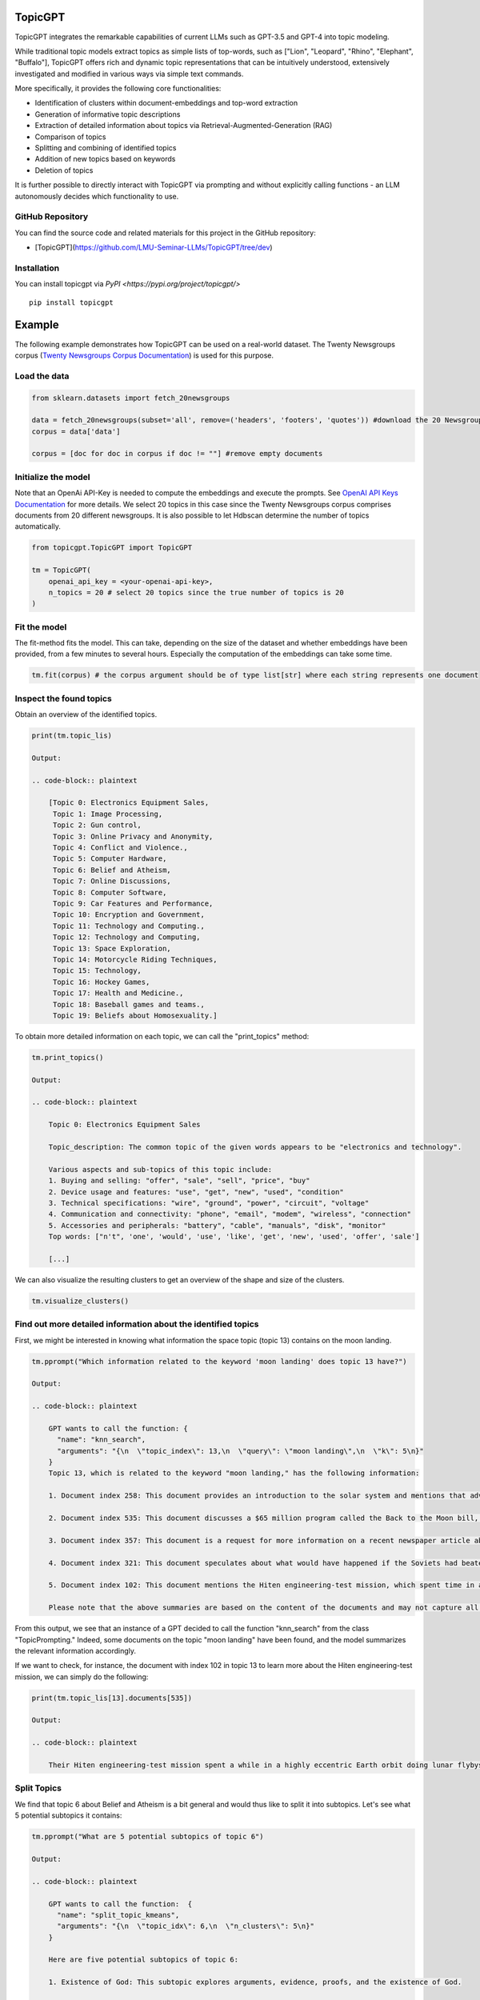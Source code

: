 TopicGPT
========

TopicGPT integrates the remarkable capabilities of current LLMs such as GPT-3.5 and GPT-4 into topic modeling.

While traditional topic models extract topics as simple lists of top-words, such as ["Lion", "Leopard", "Rhino", "Elephant", "Buffalo"], TopicGPT offers rich and dynamic topic representations that can be intuitively understood, extensively investigated and modified in various ways via simple text commands.

More specifically, it provides the following core functionalities:

- Identification of clusters within document-embeddings and top-word extraction
- Generation of informative topic descriptions
- Extraction of detailed information about topics via Retrieval-Augmented-Generation (RAG)
- Comparison of topics
- Splitting and combining of identified topics
- Addition of new topics based on keywords
- Deletion of topics

It is further possible to directly interact with TopicGPT via prompting and without explicitly calling functions - an LLM autonomously decides which functionality to use.


GitHub Repository
----------------

You can find the source code and related materials for this project in the GitHub repository:

- [TopicGPT](https://github.com/LMU-Seminar-LLMs/TopicGPT/tree/dev)





Installation
------------

You can install topicgpt via `PyPI <https://pypi.org/project/topicgpt/>`

::

    pip install topicgpt


Example
=======

The following example demonstrates how TopicGPT can be used on a real-world dataset. The Twenty Newsgroups corpus (`Twenty Newsgroups Corpus Documentation <https://scikit-learn.org/0.19/datasets/twenty_newsgroups.html>`_) is used for this purpose.

Load the data
-------------

.. code-block:: python

    from sklearn.datasets import fetch_20newsgroups

    data = fetch_20newsgroups(subset='all', remove=('headers', 'footers', 'quotes')) #download the 20 Newsgroups dataset
    corpus = data['data']

    corpus = [doc for doc in corpus if doc != ""] #remove empty documents

Initialize the model
--------------------

Note that an OpenAi API-Key is needed to compute the embeddings and execute the prompts. See `OpenAI API Keys Documentation <https://platform.openai.com/account/api-keys>`_ for more details. We select 20 topics in this case since the Twenty Newsgroups corpus comprises documents from 20 different newsgroups. It is also possible to let Hdbscan determine the number of topics automatically.

.. code-block:: python

    from topicgpt.TopicGPT import TopicGPT

    tm = TopicGPT(
        openai_api_key = <your-openai-api-key>,
        n_topics = 20 # select 20 topics since the true number of topics is 20
    )


Fit the model
------------

The fit-method fits the model. This can take, depending on the size of the dataset and whether embeddings have been provided, from a few minutes to several hours. Especially the computation of the embeddings can take some time.

.. code-block:: python

    tm.fit(corpus) # the corpus argument should be of type list[str] where each string represents one document

Inspect the found topics
------------------------

Obtain an overview of the identified topics.

.. code-block:: python

    print(tm.topic_lis)

    Output:

    .. code-block:: plaintext

        [Topic 0: Electronics Equipment Sales,
         Topic 1: Image Processing,
         Topic 2: Gun control,
         Topic 3: Online Privacy and Anonymity,
         Topic 4: Conflict and Violence.,
         Topic 5: Computer Hardware,
         Topic 6: Belief and Atheism,
         Topic 7: Online Discussions,
         Topic 8: Computer Software,
         Topic 9: Car Features and Performance,
         Topic 10: Encryption and Government,
         Topic 11: Technology and Computing.,
         Topic 12: Technology and Computing,
         Topic 13: Space Exploration,
         Topic 14: Motorcycle Riding Techniques,
         Topic 15: Technology,
         Topic 16: Hockey Games,
         Topic 17: Health and Medicine.,
         Topic 18: Baseball games and teams.,
         Topic 19: Beliefs about Homosexuality.]

To obtain more detailed information on each topic, we can call the "print_topics" method:

.. code-block:: python

    tm.print_topics()

    Output:

    .. code-block:: plaintext

        Topic 0: Electronics Equipment Sales

        Topic_description: The common topic of the given words appears to be "electronics and technology".

        Various aspects and sub-topics of this topic include:
        1. Buying and selling: "offer", "sale", "sell", "price", "buy"
        2. Device usage and features: "use", "get", "new", "used", "condition"
        3. Technical specifications: "wire", "ground", "power", "circuit", "voltage"
        4. Communication and connectivity: "phone", "email", "modem", "wireless", "connection"
        5. Accessories and peripherals: "battery", "cable", "manuals", "disk", "monitor"
        Top words: ["n't", 'one', 'would', 'use', 'like', 'get', 'new', 'used', 'offer', 'sale']

        [...]

We can also visualize the resulting clusters to get an overview of the shape and size of the clusters.

.. code-block:: plaintext

    tm.visualize_clusters()

Find out more detailed information about the identified topics
------------------------------------------------------------

First, we might be interested in knowing what information the space topic (topic 13) contains on the moon landing.

.. code-block:: python

    tm.pprompt("Which information related to the keyword 'moon landing' does topic 13 have?")

    Output:

    .. code-block:: plaintext

        GPT wants to call the function: {
          "name": "knn_search",
          "arguments": "{\n  \"topic_index\": 13,\n  \"query\": \"moon landing\",\n  \"k\": 5\n}"
        }
        Topic 13, which is related to the keyword "moon landing," has the following information:

        1. Document index 258: This document provides an introduction to the solar system and mentions that advancements in rocketry after World War II enabled machines to travel to the Moon and other planets. It highlights that the United States has sent both automated spacecraft and human-crewed expeditions to explore the Moon.

        2. Document index 535: This document discusses a $65 million program called the Back to the Moon bill, which aims to encourage private companies to develop lunar orbiters. It mentions that there is a chance of making a lunar mission happen in this decade through this program.

        3. Document index 357: This document is a request for more information on a recent newspaper article about the Japanese crashing or crash-landing a package on the Moon. It indicates that the article was vague and unclear.

        4. Document index 321: This document speculates about what would have happened if the Soviets had beaten the United States in the Moon race. It suggests that the US would have still performed Moon landings and potentially set up a lunar base. The focus on Mars exploration would have depended on the Soviets' actions.

        5. Document index 102: This document mentions the Hiten engineering-test mission, which spent time in a highly eccentric Earth orbit and performed lunar flybys before being inserted into lunar orbit using gravity-assist-like maneuvers. It states that the mission was expected to crash on the Moon eventually.

        Please note that the above summaries are based on the content of the documents and may not capture all the information contained within them.

From this output, we see that an instance of a GPT decided to call the function "knn_search" from the class "TopicPrompting." Indeed, some documents on the topic "moon landing" have been found, and the model summarizes the relevant information accordingly.

If we want to check, for instance, the document with index 102 in topic 13 to learn more about the Hiten engineering-test mission, we can simply do the following:

.. code-block:: python

    print(tm.topic_lis[13].documents[535])

    Output:

    .. code-block:: plaintext

        Their Hiten engineering-test mission spent a while in a highly eccentric Earth orbit doing lunar flybys, and then was inserted into lunar orbit using some very tricky gravity-assist-like maneuvering. This meant that it would crash on the Moon eventually, since there is no such thing as a stable lunar orbit (as far as anyone knows), and I believe I recall hearing recently that it was about to happen.


Split Topics
------------

We find that topic 6 about Belief and Atheism is a bit general and would thus like to split it into subtopics. Let's see what 5 potential subtopics it contains:

.. code-block:: python

    tm.pprompt("What are 5 potential subtopics of topic 6")

    Output:

    .. code-block:: plaintext

        GPT wants to call the function:  {
          "name": "split_topic_kmeans",
          "arguments": "{\n  \"topic_idx\": 6,\n  \"n_clusters\": 5\n}"
        }

        Here are five potential subtopics of topic 6:

        1. Existence of God: This subtopic explores arguments, evidence, proofs, and the existence of God.

        2. Atheism vs Theism: This subtopic delves into the concepts of atheism, theism, atheists, and theists, and the debates surrounding these belief systems.

        3. Belief and Faith: This subtopic focuses on beliefs, faith, believers, and the roles they play in religious and philosophical contexts.

        4. Rationality and Reasoning: This subtopic involves discussions on reason, rationality, logic, and argumentation as they relate to beliefs and debates about religion.

        5. Morality and Ethics: This subtopic explores moral values, ethics, morals, and how they influence and are influenced by religious beliefs and debates.

        These subtopics were inferred from the words provided and the descriptions of the topics in the corpus used for topic modeling.

Based on those results, we decide to not actually split the topic into 5 subtopics but rather just 3 - One on "religious faith," one on "atheism," and one on "ethics and philosophy." We also want to actually make those changes to the existing topics, so we tell TopicGPT to do the changes inplace.

.. code-block:: python

    tm.pprompt("Please split topic 6 into subtopics based on the keywords 'religious faith', 'atheism' and 'ethics and philosophy'. Do this inplace.")

```

Output:

    .. code-block:: plaintext


        I have split topic 6 into three subtopics based on the provided keywords: "religious faith", "atheism", and "ethics and philosophy". Here are the new subtopics:

        1. Topic 21: Religious Beliefs
          - This topic encompasses the general theme of "Religion and Belief".
          - Subtopics and aspects of this topic include:
            - Faith and Beliefs: Believing, belief, true, evidence, truth.
            - Religious Practices: Praying, heretic, bible, church.
            - Religious Communities: Christian, Muslim, atheist.
            - Interpretation and Understanding: Interpretations, interpretation, understanding, context.
            - Morality and Ethics: Good, wrong, punishment, violence.

        2. Topic 22: Existence of God
          - This topic focuses on "Atheism and Belief".
          - Subtopics and aspects of this topic include:
            - Arguments and Evidence: Atheists provide evidence for their beliefs.
            - Existence of God: Atheists question the existence of God.
            - Religious Beliefs: Atheists challenge religious beliefs.
            - Science and Reason: Atheists rely on science and reason.
            - Morality and Ethics: Atheists discuss morality and ethics.

        3. Topic 23: Ethics and Morality
          - This topic revolves around "Morality and Ethics".
          - Subtopics and aspects of this topic include:
            - Moral reasoning: "Argument," "reasoning," "logic," "fallacy," "premises."
            - Ethical principles: "Right," "wrong," "immoral," "morals," "ethical."
            - Moral judgments: "Moral," "ethical," "morality," "judgments," "values."
            - Human behavior: "Homosexual," "sexual," "promiscuous," "behavior," "sex."
            - Scientific perspective: "Science," "scientific," "evidence," "empirical," "studies."
        Please note that these subtopics are based on the keywords provided and may not cover all aspects of the original topic.


We see that TopicGPT performed the splitting as intended. However, the names and descriptions of the topics got changed slightly in order to optimally fit to the documents that actually constitute the topics based on the keywords. (If you like you can rename them at any time). 

Combining topics
===============

Since topics 15 ("Hockey Games") and 17 ("Baseball games and teams") are both about sports, we want to combine them into a single topic.

.. code-block:: python

    tm.pprompt("Please combine topics 15 and 17. Do this inplace.")

Output
------

GPT wants to the call the function:

.. code-block:: json

    {
      "name": "combine_topics",
      "arguments": "{\n  \"topic_idx_lis\": [15, 17],\n  \"inplace\": true\n}"
    }

The topics 15 and 17 have been combined into a new topic called "Sports". This topic includes aspects and sub-topics related to sports such as team and players, games and seasons, performance and skills, fans and audience, and statistics and records. Some of the common words found in this topic include "team," "players," "hockey," "baseball," "game," "games," "season," "playoffs," "good," "better," "win," "hit," "score," "fans," "series," "watch," "fan," "stats," "record," "pts," and "career".

Tips and tricks for prompting TopicGPT
---------------------------------------

When using the "pprompt" or "prompt" function, TopicGPT can behave differently than intended. To alleviate those issues some simple tricks can help:

- Explicitly tell the model which function it should use and which parameters to select. (Sometimes the model simply cannot know what you except it to do.) For example, instead of using ``tm.pprompt("What are the subtopic of topic 13?")``, use something like ``tm.pprompt("What are the subtopic of topic 13? Please use the function that uses the k-means algorithm to split the topic. Use a parameter of k = 5 and do this inplace")``.

- Just ask the same prompt again. Since TopicGPT is a stochastic system, calling the same function with the same argument again might yield a different functionality to be used or a different result.

- If this doesn't help, you can also directly call the function you want to use from the TopicPrompting class. In the example above you could do ``tm.topic_prompting.split_topic_kmeans(topic_idx=13, n_clusters=5, inplace=True)``. Note that all functions the model can call can also be called directly.

- In case of hallucination of facts it may help to use GPT-4 for TopicGPT



How TopicGPT works
==================

TopicGPT is centrally built on top of text embeddings and the prompting mechanisms obtained via LLMs and provided by the OpenAI API. Please also see the section `References <#references_>`_ for more details on the models and ideas used in TopicGPT.

Embeddings
----------

When no embeddings are provided, TopicGPT automatically computes the embeddings of the documents of the provided corpus and also of the vocabulary that is extracted from the corpus. This happens after the fit-method is called.

The class ``GetEmbeddingsOpenAI`` is used for this purpose.

Clustering
----------

In order to identify topics among the documents, TopicGPT reduces the dimensionality of the document embeddings via UMAP and then uses Hdbscan to identify the clusters. Dimensionality reduction is necessary since the document embeddings are of very high dimensionality, and thus the curse of dimensionality would make it very difficult, if not impossible, to identify the clusters.

When not specifying the number of topics in the ``Topic GPT`` class, Hdbscan is used to automatically determine the number of topics. If the number of topics is specified, agglomerative clustering is used on top of the clusters identified by HDBSCAN.

The class ``Clustering`` is used for this purpose.

Extraction of Top-Words
------------------------

After the clusters have been identified, TopicGPT extracts the top-words of each topic. This is done via two different methods:

- **Tf-idf**: The tf-idf method is based on the idea that words that occur frequently in a topic but rarely in other topics are good indicators for the topic. The top-words are thus the words with the highest tf-idf scores.

- **Centroid similarity**: The centroid similarity method is based on the idea that the words that are closest to the centroid of a topic are good indicators for the topic. The top-words are thus the words that are closest to the centroid of the topic.

Note that the Tf-idf heuristic was introduced for the BerTopic Model (Grootendorst, Maarten. "BERTopic: Neural topic modeling with a class-based TF-IDF procedure." arXiv preprint arXiv:2203.05794 (2022)) and a similar idea to the centroid similarity method is used in Top2Vec (Angelov, Dimo. "Top2vec: Distributed representations of topics." arXiv preprint arXiv:2008.09470 (2020)).

Topword extraction is performed with help of the class ``ExtractTopWords``.

Describing and naming topics
------------------------------

In the next step, all topics are provided with a short name and a description. This is done via prompting an LLM provided by OpenAI with around 500 top-words of each topic. The LLM then generates a short name and a description for each topic.

The class ``TopwordEnhancement`` is used for this purpose.

Note that computation of Embeddings, Extraction of Top-Words, and Describing and Naming Topics are all performed when calling the ``fit`` method of the ``TopicGPT`` class.

#### Describing and naming topics

In the next step, all topics are provided with a short name and a description. This is done via prompting an LLM provided by OpenAI with around 500 top-words of each topic. The LLM then generates a short name and a description for each topic.

The class ```TopwordEnhancement``` is used for this purpose.


Note that computation of Embeddings, Extraction of Top-Words and Describing and Naming Topics are all performed when calling the ```fit``` method of the ```TopicGPT``` class.	

Prompting
---------

The main way to interact with TopicGPT is via direct textual prompts. Those prompts are augmented with basic information about desired behavior and potentially useful information. Additionally, information on available functions and their parameters is provided. Then this information is used to prompt an LLM via the OpenAI API. The LLM then decides if it should call a function of the ones provided and if so, which parameters to use. The respective function call is executed, and part of the result is returned to the LLM, which uses the original prompt together with the function call and the result to generate a response.

Functions available for prompting
---------------------------------

The following functions are available for the LLM to use:

- ``knn_search``: This function is used to find documents that are related to a certain keyword. The LLM can specify the number of documents to be found and the number of keywords to be used. The result is retrieved by performing retrieval-augmented-generation (RAG) where the query is embedded, and the most similar documents are retrieved.

- ``identify_topic_idx``: This function is used to identify the topic that is most related to a certain keyword. This is simply done by providing all topic descriptions to the LLM and then asking for the index of the topic that is most related to the keyword.

- ``get_topic_information``: This function is used to obtain information on certain topics. This can be useful to compare similar topics.

- ``split_topic_kmeans``: This function is used to split a topic into subtopics. The LLM can specify the number of subtopics to be created. The result is retrieved by performing k-means clustering on the document embeddings of the documents in the topic. Note that when splitting a topic, the top-words are not completely recomputed, but rather the top-words of the "super"-topic are distributed among the subtopics.

- ``split_topic_hdbscan``: Works analogously to ``split_topic_kmeans`` but uses Hdbscan instead of k-means clustering. This means that the number of subtopics is not specified by the user but rather automatically determined by Hdbscan.

- ``split_topic_keywords``: This function is used to split a topic into subtopics based on provided keywords. Each keyword is embedded, and the topic is split according to cosine similarity of the document embeddings within the "super"-topic. This means that documents among the "super"-topic that are most similar to a certain keyword are assigned to the corresponding subtopic.

- ``add_new_topic_keyword``: This function is used to add a new topic based on a keyword. The documents belonging to this new topic are computed as the documents from all other topics that are more similar to the embedding of the new keyword than the centroid of the original topic. Then all topwords and the topic description are recomputed.

- ``delete_topic``: This function is used to delete a topic. The LLM can specify the topic to be deleted. The result is retrieved by simply removing the topic from the list of topics and assigning the documents of the deleted topic to the topic with the most similar centroid. Then all topwords and the topic description are recomputed.

- ``combine_topics``: This function is used to combine two topics into a single topic. The LLM can specify the two topics to be combined. The result is retrieved by simply combining the documents of the two topics and re-computing the embeddings and top-words of the new topic.



Limitations and Caveats
------------------------

It is important to note that, as a model built on top of inherently stochastic LLMs and all their shortcomings, TopicGPT has several limitations and shortcomings as well. The following list is not aimed at being complete but could provide useful information on what may go wrong when using TopicGPT:

- **Hallucination**: LLMs are well known for yielding incorrect but coherent and plausible answers that seem convincing but are actually just made up. Although we tried to minimize this undesired behavior through carefully designing the used prompts, we found that TopicGPT may hallucinate (especially) with respect to the following aspects:

  - Making up, distorting, or misinterpreting content of documents retrieved via knn-search.
  - Incorrectly naming and describing topics based on top-words. Specifically, the model can identify topics that seem coherent and reasonable, although the corresponding documents are not actually related.

- **Undesired Behavior**: When using the "prompt" or "pprompt" function, TopicGPT may not call the function you intended it to call. This can be alleviated by explicitly telling the model which function to use or directly calling the function yourself.

- **Stochasticity**: The behavior of TopicGPT is not deterministic and exhibits some randomness. There is always some probability that certain actions do not work as intended at the first try because some components of the LLM do not function as desired. Simply trying again should mostly help with those issues.

  - On the other hand, TopicGPT may also be overly cautious and report that no relevant information has been found or no topic exists that matches a certain keyword, even though it does. This could be caused by designing prompts to prevent the massive occurrence of falsely positive results.

  Note that using GPT-4 in TopicGPT can help to significantly alleviate issues with hallucination.

- **Erroneous Embeddings**: The document- and word-embeddings used in TopicGPT may not always reflect the actual semantics of the texts correctly. More specifically, the embeddings sometimes reflect, for instance, grammatical or orthographical aspects such that clusters based on those aspects may be identified.

References
----------

The following models, software packages, and ideas are central for TopicGPT:

- **UMAP**: The Uniform Manifold Approximation and Projection for Dimension Reduction algorithm is used for reducing the dimensionality of document- and word embeddings (McInnes, Leland, John Healy, and James Melville. "Umap: Uniform manifold approximation and projection for dimension reduction." arXiv preprint arXiv:1802.03426 (2018)).

- **HDBSCAN**: Hierarchical density-based clustering is used to identify the clusters among the dimensionality reduced topics (McInnes, Leland, John Healy, and Steve Astels. "hdbscan: Hierarchical density-based clustering." J. Open Source Softw. 2.11 (2017): 205).

- **Agglomerative Clustering**: The agglomerative clustering functionality from sklearn is used to combine topics in case the identified number of clusters exceeds the number of topics specified by the user (Pedregosa, Fabian, et al. "Scikit-learn: Machine learning in Python." the Journal of machine Learning research 12 (2011): 2825-2830., https://scikit-learn.org/stable/modules/generated/sklearn.cluster.AgglomerativeClustering.html).

- **Topword extraction**: Even though the corresponding packages are not directly used, the topword extraction methods used for this package are based on very similar ideas as found in the BerTopic Model (Grootendorst, Maarten. "BERTopic: Neural topic modeling with a class-based TF-IDF procedure." arXiv preprint arXiv:2203.05794 (2022)) in the case of the tf-idf method and in Top2Vec for the centroid-similarity method (Angelov, Dimo. "Top2vec: Distributed representations of topics." arXiv preprint arXiv:2008.09470 (2020)).

- **LLMs from the GPT family**: Some references for the models for computing embeddings and answering the prompts include:

  - Brown, Tom B., et al. “Language Models are Few-Shot Learners.” Advances in Neural Information Processing Systems 33 (2020).

  - Radford, Alec, et al. “GPT-4: Generative Pre-training of Transformers with Discrete Latent Variables.” arXiv preprint arXiv:2302.07413 (2023).

  - Radford, Alec, et al. “Improving Language Understanding by Generative Pre-Training.” URL: https://s3-us-west-2.amazonaws.com/openai-assets/research-covers/language-unsupervised/language_understanding_paper.pdf. [6]

  - Radford, Alec, et al. “Language Models are Unsupervised Multitask Learners.” OpenAI Blog 1.8 (2019): 9. [7]

